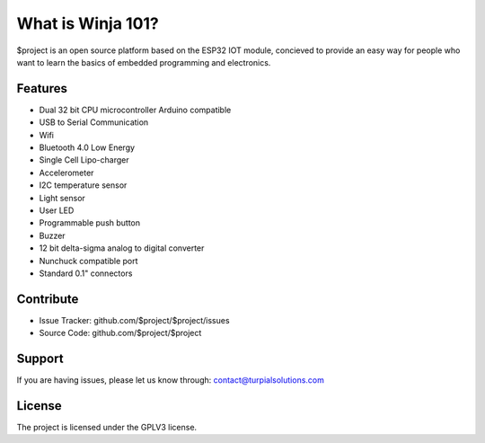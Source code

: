 What is Winja 101?
========

$project is an open source platform based on the ESP32 IOT module, concieved to provide an easy way for people who want to learn the basics of embedded programming and electronics.

Features
--------
- Dual 32 bit CPU microcontroller Arduino compatible
- USB to Serial Communication
- Wifi 
- Bluetooth 4.0 Low Energy
- Single Cell Lipo-charger
- Accelerometer
- I2C temperature sensor
- Light sensor
- User LED
- Programmable push button
- Buzzer
- 12 bit delta-sigma analog to digital converter 
- Nunchuck compatible port
- Standard 0.1" connectors 


Contribute
----------

- Issue Tracker: github.com/$project/$project/issues
- Source Code: github.com/$project/$project

Support
-------

If you are having issues, please let us know through: contact@turpialsolutions.com

License
-------

The project is licensed under the GPLV3 license.
